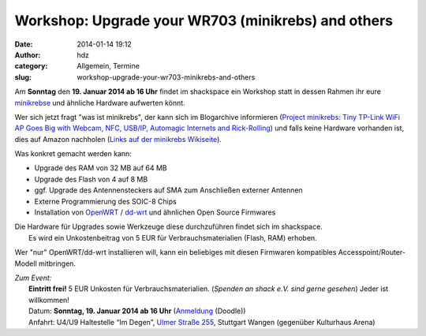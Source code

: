 Workshop: Upgrade your WR703 (minikrebs) and others
###################################################
:date: 2014-01-14 19:12
:author: hdz
:category: Allgemein, Termine
:slug: workshop-upgrade-your-wr703-minikrebs-and-others

|TP-Link NFC Terminal|

Am **Sonntag** den **19. Januar 2014 ab 16 Uhr** findet im shackspace
ein Workshop statt in dessen Rahmen ihr eure
`minikrebse <http://shackspace.de/wiki/doku.php?id=project:minikrebs>`__
und ähnliche Hardware aufwerten könnt.

Wer sich jetzt fragt "was ist minikrebs", der kann sich im Blogarchive
informieren (`Project minikrebs: Tiny TP-Link WiFi AP Goes Big with
Webcam, NFC, USB/IP, Automagic Internets and
Rick-Rolling <http://shackspace.de/?p=3772>`__) und falls keine Hardware
vorhanden ist, dies auf Amazon nachholen (`Links auf der minikrebs
Wikiseite <http://shackspace.de/wiki/doku.php?id=project:minikrebs>`__).

Was konkret gemacht werden kann:

-  Upgrade des RAM von 32 MB auf 64 MB
-  Upgrade des Flash von 4 auf 8 MB
-  ggf. Upgrade des Antennensteckers auf SMA zum Anschließen externer
   Antennen
-  Externe Programmierung des SOIC-8 Chips
-  Installation von `OpenWRT <https://openwrt.org/>`__ /
   `dd-wrt <http://www.dd-wrt.com/site/index>`__ und ähnlichen Open
   Source Firmwares

| Die Hardware für Upgrades sowie Werkzeuge diese durchzuführen findet sich im shackspace.
|  Es wird ein Unkostenbeitrag von 5 EUR für Verbrauchsmaterialien (Flash, RAM) erhoben.

Wer "nur" OpenWRT/dd-wrt installieren will, kann ein beliebiges mit
diesen Firmwaren kompatibles Accesspoint/Router-Modell mitbringen.

| *Zum Event:*
|  **Eintritt frei!** 5 EUR Unkosten für Verbrauchsmaterialien. (*Spenden an shack e.V. sind gerne gesehen*) Jeder ist willkommen!
|  Datum: **Sonntag, 19. Januar 2014 ab 16 Uhr** (`Anmeldung <http://doodle.com/fpsxy9uc5f9sbr3u>`__ (Doodle))
|  Anfahrt: U4/U9 Haltestelle “Im Degen”, \ `Ulmer Straße 255 <http://shackspace.de/?page_id=713>`__, Stuttgart Wangen (gegenüber Kulturhaus Arena)

.. |TP-Link NFC Terminal| image:: http://shackspace.de/wp-content/uploads/2013/01/IMG_20130114_003939-e1358188922575.jpg
   :target: http://shackspace.de/wp-content/uploads/2013/01/IMG_20130114_003939-e1358188922575.jpg



